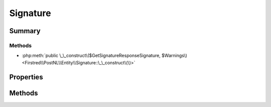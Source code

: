 .. rst-class:: phpdoctorst

.. role:: php(code)
	:language: php


Signature
=========


.. php:namespace:: Firstred\PostNL\Entity

.. php:class:: Signature


	.. rst-class:: phpdoc-description
	
		| Class Signature\.
		
	
	:Parent:
		:php:class:`Firstred\\PostNL\\Entity\\AbstractEntity`
	


Summary
-------

Methods
~~~~~~~

* :php:meth:`public \_\_construct\($GetSignatureResponseSignature, $Warnings\)<Firstred\\PostNL\\Entity\\Signature::\_\_construct\(\)>`


Properties
----------

.. php:attr:: public defaultProperties

	:Type: string[][] 


.. php:attr:: protected static GetSignatureResponseSignature

	:Type: :any:`\\Firstred\\PostNL\\Entity\\Response\\GetSignatureResponseSignature <Firstred\\PostNL\\Entity\\Response\\GetSignatureResponseSignature>` | null 


.. php:attr:: protected static Warnings

	:Type: :any:`\\Firstred\\PostNL\\Entity\\Warning\[\] <Firstred\\PostNL\\Entity\\Warning>` | null 


Methods
-------

.. rst-class:: public

	.. php:method:: public __construct( $GetSignatureResponseSignature=null, $Warnings=null)
	
		
	
	

